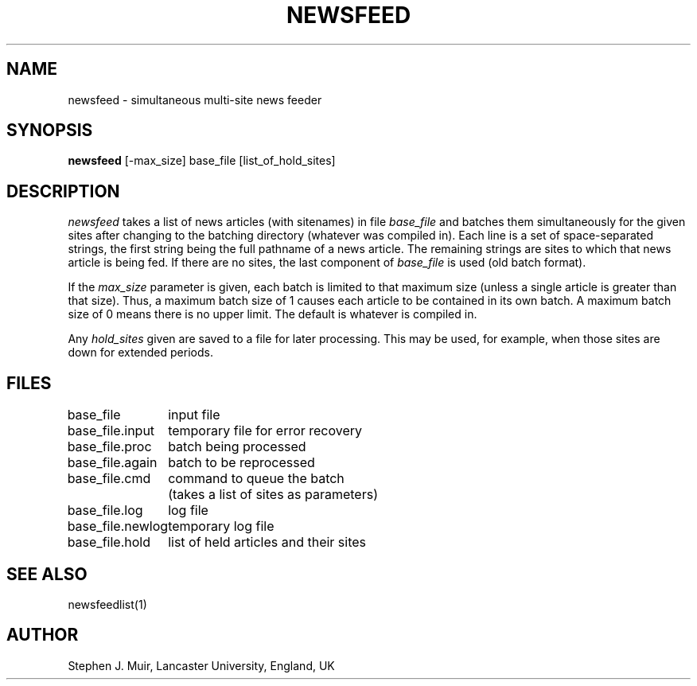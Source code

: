 .TH NEWSFEED 1 "12 November 1986"
.SH NAME
newsfeed \- simultaneous multi-site news feeder
.SH SYNOPSIS
.B newsfeed
[-max_size] base_file [list_of_hold_sites]
.SH DESCRIPTION
.I newsfeed
takes a list of news articles (with sitenames) in file
.I base_file
and batches them simultaneously for the given sites after changing to
the batching directory (whatever was compiled in).
Each line is a set of space\-separated strings,
the first string being the full pathname of a news article.
The remaining strings are sites to which that news article is being fed.
If there are no sites, the last component of
.I base_file
is used (old batch format).
.PP
If the
.I max_size
parameter is given, each batch is limited to that maximum size
(unless a single article is greater than that size).
Thus, a maximum batch size of 1 causes each article to be contained in its own
batch.
A maximum batch size of 0 means there is no upper limit.
The default is whatever is compiled in.
.PP
Any
.I hold_sites
given are saved to a file for later processing.
This may be used, for example, when those sites are down for extended periods.
.SH FILES
.ta \w'base_file.newlog  'u
base_file	input file
.br
base_file.input	temporary file for error recovery
.br
base_file.proc	batch being processed
.br
base_file.again	batch to be reprocessed
.br
base_file.cmd	command to queue the batch
.br
	(takes a list of sites as parameters)
.br
base_file.log	log file
.br
base_file.newlog	temporary log file
.br
base_file.hold	list of held articles and their sites
.SH "SEE ALSO"
newsfeedlist(1)
.SH AUTHOR
Stephen J. Muir, Lancaster University, England, UK
